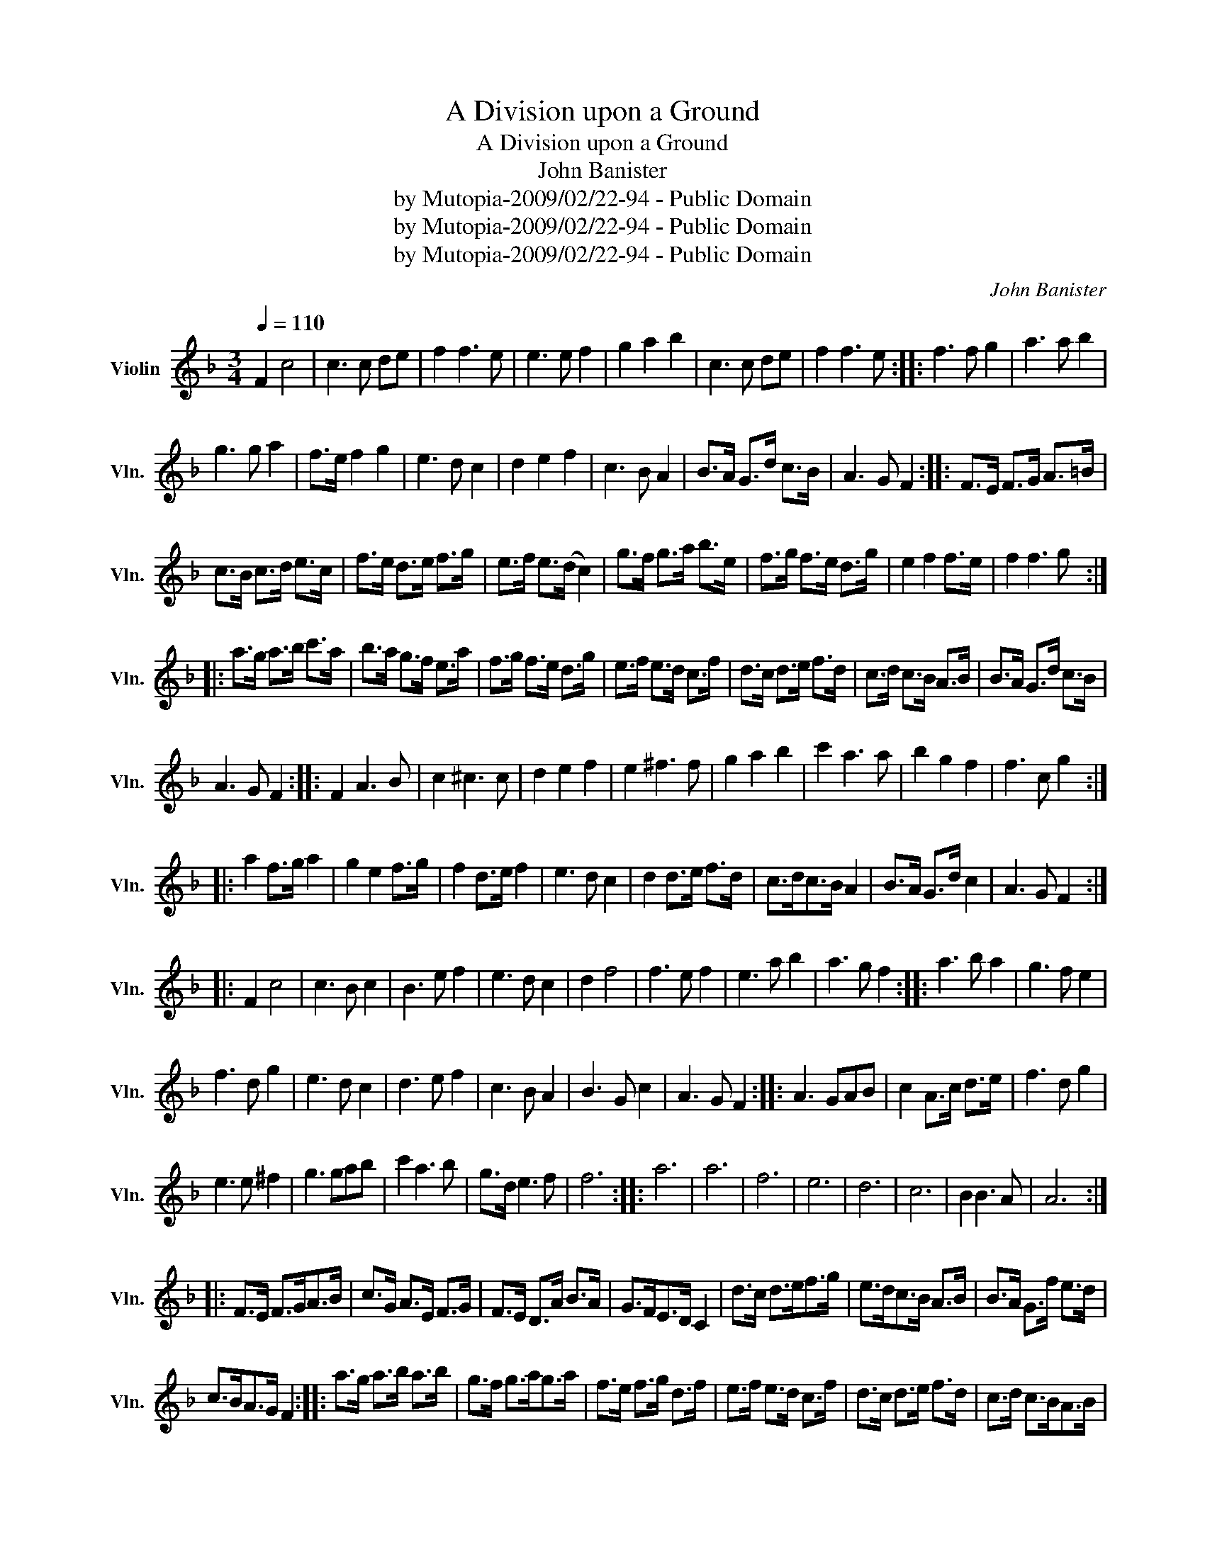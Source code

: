X:1
T:A Division upon a Ground
T:A Division upon a Ground
T:John Banister
T:by Mutopia-2009/02/22-94 - Public Domain
T:by Mutopia-2009/02/22-94 - Public Domain
T:by Mutopia-2009/02/22-94 - Public Domain
C:John Banister
Z:by Mutopia-2009/02/22-94 - Public Domain
L:1/8
Q:1/4=110
M:3/4
K:F
V:1 treble nm="Violin" snm="Vln."
V:1
 F2 c4 | c3 c de | f2 f3 e | e3 e f2 | g2 a2 b2 | c3 c de | f2 f3 e :: f3 f g2 | a3 a b2 | %9
 g3 g a2 | f>e f2 g2 | e3 d c2 | d2 e2 f2 | c3 B A2 | B>A G>d c>B | A3 G F2 :: F>E F>G A>=B | %17
 c>B c>d e>c | f>e d>e f>g | e>f e>(d c2) | g>f g>a b>e | f>g f>e d>g | e2 f2 f>e | f2 f3 g :: %24
 a>g a>b c'>a | b>a g>f e>a | f>g f>e d>g | e>f e>d c>f | d>c d>e f>d | c>d c>B A>B | B>A G>d c>B | %31
 A3 G F2 :: F2 A3 B | c2 ^c3 c | d2 e2 f2 | e2 ^f3 f | g2 a2 b2 | c'2 a3 a | b2 g2 f2 | f3 c g2 :: %40
 a2 f>g a2 | g2 e2 f>g | f2 d>e f2 | e3 d c2 | d2 d>e f>d | c>dc>B A2 | B>A G>d c2 | A3 G F2 :: %48
 F2 c4 | c3 B c2 | B3 e f2 | e3 d c2 | d2 f4 | f3 e f2 | e3 a b2 | a3 g f2 :: a3 b a2 | g3 f e2 | %58
 f3 d g2 | e3 d c2 | d3 e f2 | c3 B A2 | B3 G c2 | A3 G F2 :: A3 GAB | c2 A>c d>e | f3 d g2 | %67
 e3 e ^f2 | g3 gab | c'2 a3 b | g>d e3 f | f6 :: a6 | a6 | f6 | e6 | d6 | c6 | B2 B3 A | A6 :: %80
 F>E F>GA>B | c>G A>E F>G | F>E D>A B>A | G>FE>D C2 | d>c d>ef>g | e>dc>B A>B | B>A G>f e>d | %87
 c>BA>G F2 :: a>g a>b a>b | g>f g>ag>a | f>e f>g d>f | e>f e>d c>f | d>c d>e f>d | c>d c>BA>B | %94
 B>AB>G d>e | c3 (B A2) :: A>G A>BA>B | G>F G>AG>A | F>EF>G D>F | E>FE>D C>F | D>CD>E F>D | %101
 C>D C>B, A,>B, | B,>A,G,>A,B,>C | A,3 (G, A,2) :: c(A/B/) cGAG | G(E/F/) GAFE | %106
 FD/E/ F/G/A/B/ c/d/e/f/ | g/a/g/f/ e/f/e/d/ c2 | g(g/a/) ba bd | c(d/c/) Bc A(f/e/) | f g2 f f>e | %111
 f4 g2 :: a(f/a/) afba | g(e/f/) gcag | f/e/d/c/ =Bgdf | e/f/e/d/ cgef | %116
 d/c/d/e/ f/e/f/g/ f/e/f/d/ | c/B/c/d/ c/d/c/B/ A/B/c/A/ | B/c/B/A/ G/F/G/A/ B/A/B/c/ | %119
 A>BA>G F2 :: a/g/a/b/ a/b/a/g/ a/g/a/f/ | g/f/g/a/ g/a/g/f/ e/f/g/e/ | %122
 f/e/f/g/ f/g/f/e/ d/e/f/e/ | e/f/e/d/ c/B/c/d/ e/d/e/c/ | d/c/d/e/ f/e/f/g/ f/e/f/d/ | %125
 c/B/c/d/ c/d/c/B/ A/B/c/A/ | B/A/B/c/ B/c/B/A/ G/A/B/c/ | A3 G F2 :: c6 | ^c6 | d>a b2 b2 | %131
 b3 b a2 | a3 a g2 | g3 g f2 | f2 f3 e | f6 :: a2 b4 | g2 a4 | f2 g4 | e4 f2 | d3 d e2 | c3 c d2 | %142
 B2 B3 A | A6 :: A>B B3 B | c2 d2 e2 | f2 e2 f2 | e2 ^f3 f | g2 a2 b2 | c3 b a2 | g2 g3 f | %151
 !fermata!f6 :| %152


